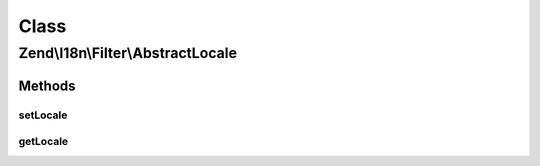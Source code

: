 .. I18n/Filter/AbstractLocale.php generated using docpx on 01/30/13 03:02pm


Class
*****

Zend\\I18n\\Filter\\AbstractLocale
==================================

Methods
-------

setLocale
+++++++++

.. function:: setLocale()


    Sets the locale option

    :param string|null: 

    :rtype: AbstractLocale 



getLocale
+++++++++

.. function:: getLocale()


    Returns the locale option

    :rtype: string 



